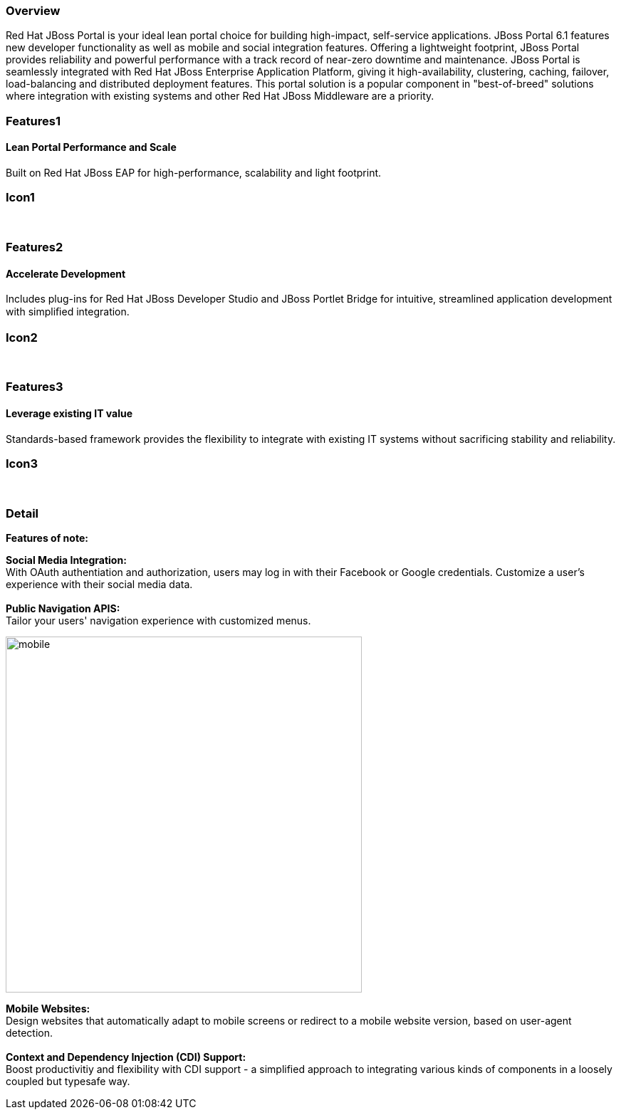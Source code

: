 :awestruct-layout: product-overview
:awestruct-status: yellow
:awestruct-interpolate: true
:leveloffset: 1

== Overview

Red Hat JBoss Portal is your ideal lean portal choice for building high-impact, self-service applications.  JBoss Portal 6.1 features new developer functionality as well as mobile and social integration features.  Offering a lightweight footprint, JBoss Portal provides reliability and powerful performance with a track record of near-zero downtime and maintenance.  JBoss Portal is seamlessly integrated with Red Hat JBoss Enterprise Application Platform, giving it high-availability, clustering, caching, failover, load-balancing and distributed deployment features.  This portal solution is a popular component in "best-of-breed" solutions where integration with existing systems and other Red Hat JBoss Middleware are a priority.


== Features1

=== Lean Portal Performance and Scale

Built on Red Hat JBoss EAP for high-performance, scalability and light footprint.

== Icon1

[.fa .fa-bar-chart-o .fa-4x .fa-fw]#&nbsp;# 

== Features2

=== Accelerate Development

Includes plug-ins for Red Hat JBoss Developer Studio and JBoss Portlet Bridge for intuitive, streamlined application development with simpliﬁed integration.

== Icon2

[.fa .fa-code .fa-4x .fa-fw]#&nbsp;# 

== Features3

=== Leverage existing IT value

Standards-based framework provides the flexibility to integrate with existing IT systems without sacrificing stability and reliability.

== Icon3

[.fa .fa-puzzle-piece .fa-4x .fa-fw]#&nbsp;# 

== Detail

*Features of note:*
[.large-12.columns.features-ul]
*Social Media Integration:* +
With OAuth authentiation and authorization, users may log in with their Facebook or Google credentials.  Customize a user's experience with their social media data. +
 +
*Public Navigation APIS:* +
Tailor your users' navigation experience with customized menus. +

[.large-12.columns]
image:#{cdn('https://howtojboss.files.wordpress.com/2013/09/mobile.png')}[height=500]

[.large-24.columns.features-ul]
*Mobile Websites:* +
Design websites that automatically adapt to mobile screens or redirect to a mobile website version, based on user-agent detection. +
 +
*Context and Dependency Injection (CDI) Support:* +
Boost productivitiy and flexibility with CDI support - a simplified approach to integrating various kinds of components in a loosely coupled but typesafe way. +
